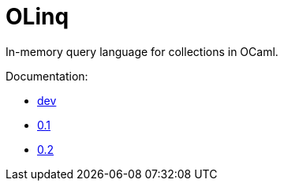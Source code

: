= OLinq

In-memory query language for collections in OCaml.

Documentation:

- link:dev/[dev]
- link:0.1/[0.1]
- link:0.2/[0.2]

